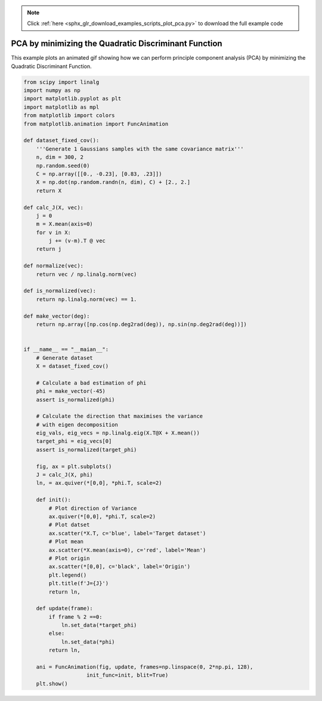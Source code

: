 .. note::
    :class: sphx-glr-download-link-note

    Click :ref:`here <sphx_glr_download_examples_scripts_plot_pca.py>` to download the full example code
.. rst-class:: sphx-glr-example-title

.. _sphx_glr_examples_scripts_plot_pca.py:


PCA by minimizing the Quadratic Discriminant Function
====================================================================

This example plots an animated gif showing how we can perform principle 
component analysis (PCA) by minimizing the Quadratic Discriminant Function.








.. code-block:: default


    from scipy import linalg
    import numpy as np
    import matplotlib.pyplot as plt
    import matplotlib as mpl
    from matplotlib import colors
    from matplotlib.animation import FuncAnimation

    def dataset_fixed_cov():
        '''Generate 1 Gaussians samples with the same covariance matrix'''
        n, dim = 300, 2
        np.random.seed(0)
        C = np.array([[0., -0.23], [0.83, .23]])
        X = np.dot(np.random.randn(n, dim), C) + [2., 2.]
        return X

    def calc_J(X, vec):
        j = 0
        m = X.mean(axis=0)
        for v in X:
            j += (v-m).T @ vec
        return j

    def normalize(vec):
        return vec / np.linalg.norm(vec)

    def is_normalized(vec):
        return np.linalg.norm(vec) == 1.

    def make_vector(deg):
        return np.array([np.cos(np.deg2rad(deg)), np.sin(np.deg2rad(deg))])


    if __name__ == "__maian__":
        # Generate dataset
        X = dataset_fixed_cov()

        # Calculate a bad estimation of phi
        phi = make_vector(-45)
        assert is_normalized(phi)

        # Calculate the direction that maximises the variance
        # with eigen decomposition
        eig_vals, eig_vecs = np.linalg.eig(X.T@X + X.mean())
        target_phi = eig_vecs[0]
        assert is_normalized(target_phi)
    
        fig, ax = plt.subplots()
        J = calc_J(X, phi)
        ln, = ax.quiver(*[0,0], *phi.T, scale=2)

        def init():
            # Plot direction of Variance
            ax.quiver(*[0,0], *phi.T, scale=2)
            # Plot datset
            ax.scatter(*X.T, c='blue', label='Target dataset')
            # Plot mean
            ax.scatter(*X.mean(axis=0), c='red', label='Mean')
            # Plot origin
            ax.scatter(*[0,0], c='black', label='Origin')
            plt.legend()
            plt.title(f'J={J}')
            return ln,

        def update(frame):
            if frame % 2 ==0:
                ln.set_data(*target_phi)
            else:
                ln.set_data(*phi)
            return ln,    

        ani = FuncAnimation(fig, update, frames=np.linspace(0, 2*np.pi, 128),
                        init_func=init, blit=True)
        plt.show()

.. rst-class:: sphx-glr-timing

   **Total running time of the script:** ( 0 minutes  0.021 seconds)


.. _sphx_glr_download_examples_scripts_plot_pca.py:


.. only :: html

 .. container:: sphx-glr-footer
    :class: sphx-glr-footer-example



  .. container:: sphx-glr-download

     :download:`Download Python source code: plot_pca.py <plot_pca.py>`



  .. container:: sphx-glr-download

     :download:`Download Jupyter notebook: plot_pca.ipynb <plot_pca.ipynb>`


.. only:: html

 .. rst-class:: sphx-glr-signature

    `Gallery generated by Sphinx-Gallery <https://sphinx-gallery.github.io>`_
